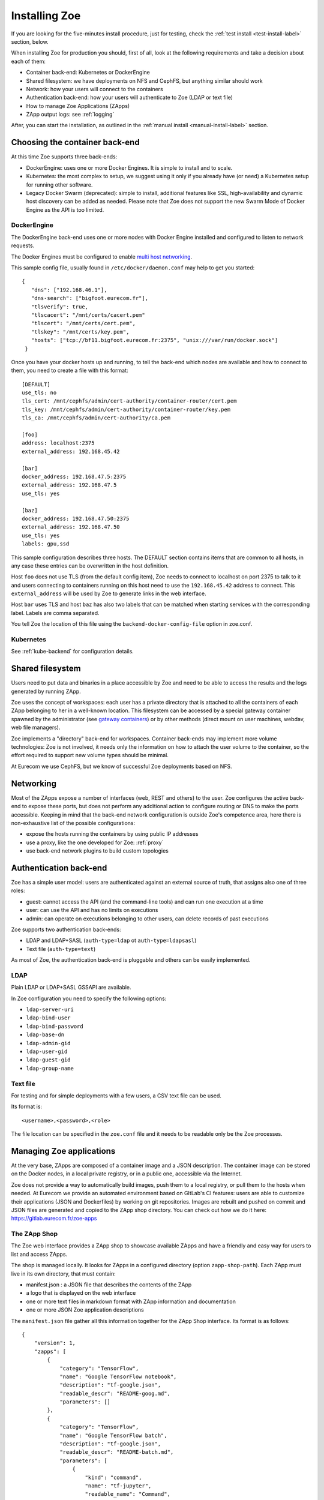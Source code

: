 .. _install:

Installing Zoe
==============

If you are looking for the five-minutes install procedure, just for testing, check the :ref:`test install <test-install-label>` section, below.

When installing Zoe for production you should, first of all, look at the following requirements and take a decision about each of them:

* Container back-end: Kubernetes or DockerEngine
* Shared filesystem: we have deployments on NFS and CephFS, but anything similar should work
* Network: how your users will connect to the containers
* Authentication back-end: how your users will authenticate to Zoe (LDAP or text file)
* How to manage Zoe Applications (ZApps)
* ZApp output logs: see :ref:`logging`

After, you can start the installation, as outlined in the :ref:`manual install <manual-install-label>` section.

Choosing the container back-end
-------------------------------

At this time Zoe supports three back-ends:

* DockerEngine: uses one or more Docker Engines. It is simple to install and to scale.
* Kubernetes: the most complex to setup, we suggest using it only if you already have (or need) a Kubernetes setup for running other software.
* Legacy Docker Swarm (deprecated): simple to install, additional features like SSL, high-availability and dynamic host discovery can be added as needed. Please note that Zoe does not support the new Swarm Mode of Docker Engine as the API is too limited.

DockerEngine
^^^^^^^^^^^^

The DockerEngine back-end uses one or more nodes with Docker Engine installed and configured to listen to network requests.

The Docker Engines must be configured to enable `multi host networking <https://docs.docker.com/engine/userguide/networking/overlay-standalone-swarm/>`_.

This sample config file, usually found in ``/etc/docker/daemon.conf`` may help to get you started::

   {
      "dns": ["192.168.46.1"],
      "dns-search": ["bigfoot.eurecom.fr"],
      "tlsverify": true,
      "tlscacert": "/mnt/certs/cacert.pem"
      "tlscert": "/mnt/certs/cert.pem",
      "tlskey": "/mnt/certs/key.pem",
      "hosts": ["tcp://bf11.bigfoot.eurecom.fr:2375", "unix:///var/run/docker.sock"]
    }

Once you have your docker hosts up and running, to tell the back-end which nodes are available and how to connect to them, you need to create a file with this format::

    [DEFAULT]
    use_tls: no
    tls_cert: /mnt/cephfs/admin/cert-authority/container-router/cert.pem
    tls_key: /mnt/cephfs/admin/cert-authority/container-router/key.pem
    tls_ca: /mnt/cephfs/admin/cert-authority/ca.pem

    [foo]
    address: localhost:2375
    external_address: 192.168.45.42

    [bar]
    docker_address: 192.168.47.5:2375
    external_address: 192.168.47.5
    use_tls: yes

    [baz]
    docker_address: 192.168.47.50:2375
    external_address: 192.168.47.50
    use_tls: yes
    labels: gpu,ssd

This sample configuration describes three hosts. The DEFAULT section contains items that are common to all hosts, in any case  these entries can be overwritten in the host definition.

Host ``foo`` does not use TLS (from the default config item), Zoe needs to connect to localhost on port 2375 to talk to it and users connecting to containers running on this host need to use the ``192.168.45.42`` address to connect. This ``external_address`` will be used by Zoe to generate links in the web interface.

Host ``bar`` uses TLS and host ``baz`` has also two labels that can be matched when starting services with the corresponding label. Labels are comma separated.

You tell Zoe the location of this file using the ``backend-docker-config-file`` option in zoe.conf.

Kubernetes
^^^^^^^^^^

See :ref:`kube-backend` for configuration details.

Shared filesystem
-----------------

Users need to put data and binaries in a place accessible by Zoe and need to be able to access the results and the logs generated by running ZApp.

Zoe uses the concept of workspaces: each user has a private directory that is attached to all the containers of each ZApp belonging to her in a well-known location. This filesystem can be accessed by a special gateway container spawned by the administrator (see `gateway containers <https://github.com/DistributedSystemsGroup/gateway-containers>`_) or by other methods (direct mount on user machines, webdav, web file managers).

Zoe implements a "directory" back-end for workspaces. Container back-ends may implement more volume technologies: Zoe is not involved, it needs only the information on how to attach the user volume to the container, so the effort required to support new volume types should be minimal.

At Eurecom we use CephFS, but we know of successful Zoe deployments based on NFS.

Networking
----------

Most of the ZApps expose a number of interfaces (web, REST and others) to the user. Zoe configures the active back-end to expose these ports, but does not perform any additional action to configure routing or DNS to make the ports accessible. Keeping in mind that the back-end network configuration is outside Zoe's competence area, here there is non-exhaustive list of the possible configurations:

* expose the hosts running the containers by using public IP addresses
* use a proxy, like the one developed for Zoe: :ref:`proxy`
* use back-end network plugins to build custom topologies

Authentication back-end
-----------------------

Zoe has a simple user model: users are authenticated against an external source of truth, that assigns also one of three roles:

* guest: cannot access the API (and the command-line tools) and can run one execution at a time
* user: can use the API and has no limits on executions
* admin: can operate on executions belonging to other users, can delete records of past executions

Zoe supports two authentication back-ends:

* LDAP and LDAP+SASL (``auth-type=ldap`` ot ``auth-type=ldapsasl``)
* Text file (``auth-type=text``)

As most of Zoe, the authentication back-end is pluggable and others can be easily implemented.

LDAP
^^^^
Plain LDAP or LDAP+SASL GSSAPI are available.

In Zoe configuration you need to specify the following options:

* ``ldap-server-uri``
* ``ldap-bind-user``
* ``ldap-bind-password``
* ``ldap-base-dn``
* ``ldap-admin-gid``
* ``ldap-user-gid``
* ``ldap-guest-gid``
* ``ldap-group-name``

Text file
^^^^^^^^^
For testing and for simple deployments with a few users, a CSV text file can be used.

Its format is::

    <username>,<password>,<role>

The file location can be specified in the ``zoe.conf`` file and it needs to be readable only be the Zoe processes.

Managing Zoe applications
-------------------------

At the very base, ZApps are composed of a container image and a JSON description. The container image can be stored on the Docker nodes,  in a local private registry, or in a public one, accessible via the Internet.

Zoe does not provide a way to automatically build images, push them to a local registry, or pull them to the hosts when needed. At Eurecom we provide an automated environment based on GItLab's CI features: users are able to customize their applications (JSON and Dockerfiles) by working on git repositories. Images are rebuilt and pushed on commit and JSON files are generated and copied to the ZApp shop directory. You can check out how we do it here:
https://gitlab.eurecom.fr/zoe-apps

The ZApp Shop
^^^^^^^^^^^^^

The Zoe web interface provides a ZApp shop to showcase available ZApps and have a friendly and easy way for users to list and access ZApps.

The shop is managed locally. It looks for ZApps in a configured directory (option ``zapp-shop-path``). Each ZApp must live in its own directory, that must contain:

* manifest.json : a JSON file that describes the contents of the ZApp
* a logo that is displayed on the web interface
* one or more text files in markdown format with ZApp information and documentation
* one or more JSON Zoe application descriptions

The ``manifest.json`` file gather all this information together for the ZApp Shop interface. Its format is as follows::

    {
        "version": 1,
        "zapps": [
            {
                "category": "TensorFlow",
                "name": "Google TensorFlow notebook",
                "description": "tf-google.json",
                "readable_descr": "README-goog.md",
                "parameters": []
            },
            {
                "category": "TensorFlow",
                "name": "Google TensorFlow batch",
                "description": "tf-google.json",
                "readable_descr": "README-batch.md",
                "parameters": [
                    {
                        "kind": "command",
                        "name": "tf-jupyter",
                        "readable_name": "Command",
                        "description": "The Python script to run, relative to the workspace directory",
                        "type": "string",
                        "default": "./my-tf-app/main.py"
                    }
                ],
                "guest_access": true
            }
        ]
    }

* version : a internal version, used by Zoe to recognize the manifest format. For now only 1 is supported.
* zapps : a list of ZApps that have to be shown in the shop

For each ZApp:

* category : the category this ZApp belongs to, it is used to group ZApps in the web interfaces. There are no pre-defined categories and you are free to put anything you want in here
* name : the human-readable name
* description : the name of the json file with the Zoe description
* readable_descr : the name of the markdown file containing user documentation for the ZApp
* parameters : a list of parameters the user can set to tune the ZApp before starting it
* guest_access (optional) : if true the ZApp is visible to guest users, default is false

Parameters:

Parameters are values of the JSON description that are modified at run time.

* kind : the kind of parameter, it can be ``command`` or ``environment``
* name : the machine-friendly name of the parameter
* readable_name : the human-friendly name of the parameter
* description : an helpful description
* type : string or integer, used for basic for validation
* default : the default value
* max : if ``type`` is integer, this is required and is the maximum value the user can set
* min : if ``type`` is integer, this is required and is the minimum value the user can set
* step : if ``type`` is integer, this is required and is the step for moving between values

Parameters can be of two kinds:

* environment : the parameter is passed as an environment variable. The name of the environment variable is stored in the ``name`` field. The JSON description is modified by setting the user-defined value in the environment variable with the corresponding name. All services that have the variable defined are modified.
* command : the service named ``name`` has its start-up command changed to the user-defined value

By default users with the ``user`` and ``admin`` roles have access also to resource parameters via the web interface. They can set the amount of memory and cores to reserve before starting their execution. The configuration option ``no-user-edit-limits-web`` can be used to disable access to this feature.

To get started, in the ``contrib/zapp-shop-sample/`` directory there is a sample of the structure needed for a working zapp-shop, including some data science related ZApps. Copy it as-is in your ZApp shop directory to have some Zapps to play with.

Example of distributed environment
----------------------------------

For running heavier workloads and distributed applications, you need a real container cluster. In this example we will use the DockerEngine back-end, as it is simpler to setup than Kubernetes.

Software:

* One or more Docker Engines
* Zoe
* NFS (or another distributed filesystem like CephFS)
* A Postgresql server

Topology:

* One node running Zoe. Depending on how your users will access the workspaces you may want to add `gateway containers <https://github.com/DistributedSystemsGroup/gateway-containers>`_ for SSH and/or SOCKS proxies on this node.
* At least one worker node with a Docker Engine
* A file server running NFS: depending on the workload it can be co-located with Zoe
* A Postgresql server, again it can be colocated depending on your expected load

To configure container networking, we suggest the standard Docker multi-host networking.

In this configuration Zoe expects the network filesystem to be mounted in the same location on all worker nodes. This location is specified in the ``workspace-base-path`` Zoe configuration item. Zoe will create a directory under it named as ``deployment-name`` by default or ``workspace-deployment-path`` if specified. Under it a new directory will be created for each user accessing Zoe.

.. _test-install-label:

Stand-alone environment for development and testing
---------------------------------------------------

A simple deployment for development and testing is possible with just:

* A Docker Engine
* Zoe

In the root of the repository you can find a ``docker-compose.yml`` file that should help get you started.

You will need to create a ``/etc/zoe`` directory containing the ``docker.conf`` file that lists the Docker engine nodes available to Zoe.

.. _manual-install-label:

Manual install (recommended for production)
-------------------------------------------

This section shows how to install the components outlined in the distributed environment outlined above. A lot of other options and possibilities exist for deploying Zoe.

Requirements
^^^^^^^^^^^^

* Python 3.4 or later
* One or more Docker engine
* A shared filesystem, mounted on all Docker hosts.

Optional:

* A logging pipeline able to receive GELF-formatted logs, or a Kafka broker

Docker Engine
^^^^^^^^^^^^^

Install Docker:

* https://docs.docker.com/installation/ubuntulinux/

Network configuration
^^^^^^^^^^^^^^^^^^^^^

Docker 1.9/Swarm 1.0 multi-host networking can be used in Zoe:

* https://docs.docker.com/engine/userguide/networking/get-started-overlay/

This means that you will also need a key-value store supported by Docker. We use Zookeeper, it is available in Debian and Ubuntu without the need for external package repositories and is very easy to set up.

Images: Docker Hub Vs local Docker registry
^^^^^^^^^^^^^^^^^^^^^^^^^^^^^^^^^^^^^^^^^^^

A few sample ZApps have their images available on the Docker Hub. Images can be manually (or via a CI pipeline) pulled on all the worker nodes.

A Docker Registry becomes interesting to have if you have lot of image build activity and you need to keep track of who builds what, establish ACLs, etc.

Zoe
^^^

Zoe is written in Python and uses the ``requirements.txt`` file to list the package dependencies needed for all components of Zoe. Not all of them are needed in all cases, for example you need the ``kazoo`` library only if you use Zookeeper to manage Swarm high availability.

Currently this is the recommended procedure, once the initial Swarm setup has been done:

1. Clone the zoe repository
2. Install Python package dependencies: ``pip3 install -r requirements.txt``
3. Create new configuration files for the master and the api processes (:ref:`config_file`), you will need also access to a postgres database
4. Setup supervisor to manage Zoe processes: in the ``contrib/supervisor/`` directory you can find the configuration file for supervisor. You need to modify the paths to point to where you cloned Zoe and the user (Zoe does not need special privileges).
5. Start running ZApps!

In case of troubles, check the logs for errors. Zoe basic functionality can be tested via the ``zoe.py stats`` command. It will query the ``zoe-api`` process, that in turn will query the ``zoe-master`` process.

.. _api-manager-label:

API Managers
------------

To provide TLS termination, authentication, load balancing, metrics, and other services to the Zoe API, you can use an API manager in front of the Zoe API. For example:

* Tyk: https://tyk.io/tyk-documentation/get-started/with-tyk-on-premise/
* Kong: https://getkong.org/docs/0.10.x/proxy/
